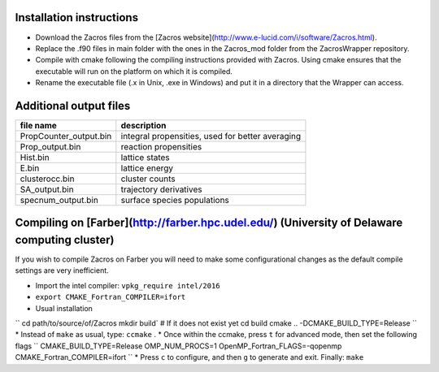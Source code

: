 Installation instructions
-------------------------
* Download the Zacros files from the [Zacros website](http://www.e-lucid.com/i/software/Zacros.html).
* Replace the .f90 files in main folder with the ones in the Zacros_mod folder from the ZacrosWrapper repository.
* Compile with cmake following the compiling instructions provided with Zacros. Using cmake ensures that the executable will run on the platform on which it is compiled.
* Rename the executable file (.x in Unix, .exe in Windows) and put it in a directory that the Wrapper can access.

Additional output files
-----------------------

+------------------------+--------------------------------------------------+
| file name              | description                                      |
+========================+==================================================+
| PropCounter_output.bin | integral propensities, used for better averaging |
+------------------------+--------------------------------------------------+
| Prop_output.bin        | reaction propensities                            |
+------------------------+--------------------------------------------------+
| Hist.bin               | lattice states                                   |
+------------------------+--------------------------------------------------+
| E.bin                  | lattice energy                                   |
+------------------------+--------------------------------------------------+
| clusterocc.bin         | cluster counts                                   |
+------------------------+--------------------------------------------------+
| SA_output.bin          | trajectory derivatives                           |
+------------------------+--------------------------------------------------+
| specnum_output.bin     | surface species populations                      |
+------------------------+--------------------------------------------------+

Compiling on [Farber](http://farber.hpc.udel.edu/) (University of Delaware computing cluster)
---------------------------------------------------------------------------------------------

If you wish to compile Zacros on Farber you will need to make some configurational changes as the default compile settings are very inefficient.

* Import the intel compiler: ``vpkg_require intel/2016``
* ``export CMAKE_Fortran_COMPILER=ifort``
* Usual installation

``
cd path/to/source/of/Zacros 
mkdir build` # If it does not exist yet   
cd build
cmake .. -DCMAKE_BUILD_TYPE=Release
``
* Instead of ``make`` as usual, type:  ``ccmake`` .
* Once within the ccmake, press ``t`` for advanced mode, then set the following flags
``
CMAKE_BUILD_TYPE=Release
OMP_NUM_PROCS=1
OpenMP_Fortran_FLAGS=-qopenmp
CMAKE_Fortran_COMPILER=ifort
``
* Press ``c`` to configure, and then ``g`` to generate and exit. Finally: ``make``  